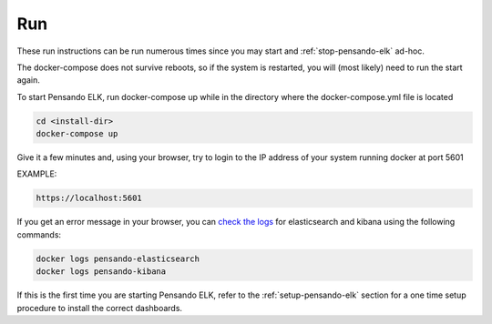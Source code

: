 .. _running-pensando-elk:

Run
======================

These run instructions can be run numerous times since you may start and :ref:`stop-pensando-elk` ad-hoc.

The docker-compose does not survive reboots, so if the system is restarted, you will (most likely) need to run the start again.

To start Pensando ELK, run docker-compose up while in the directory where the docker-compose.yml file is located

.. code-block:: bash

    cd <install-dir>
    docker-compose up

Give it a few minutes and, using your browser, try to login to the IP address of your system running docker at port 5601

EXAMPLE:

.. code-block:: bash

  https://localhost:5601

If you get an error message in your browser, you can `check the logs <https://www.shellhacks.com/docker-container-logs-how-to-check/>`_ for elasticsearch and kibana using the following
commands:

.. code-block:: bash

  docker logs pensando-elasticsearch
  docker logs pensando-kibana



If this is the first time you are starting Pensando ELK, refer to the :ref:`setup-pensando-elk` section
for a one time setup procedure to install the correct dashboards.
